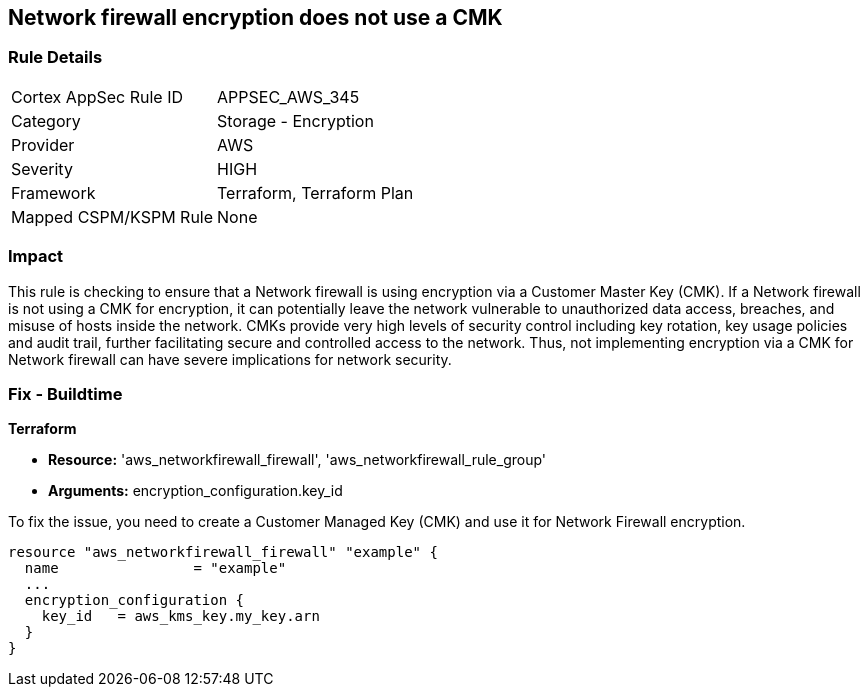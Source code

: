 
== Network firewall encryption does not use a CMK

=== Rule Details

[cols="1,2"]
|===
|Cortex AppSec Rule ID |APPSEC_AWS_345
|Category |Storage - Encryption
|Provider |AWS
|Severity |HIGH
|Framework |Terraform, Terraform Plan
|Mapped CSPM/KSPM Rule |None
|===


=== Impact
This rule is checking to ensure that a Network firewall is using encryption via a Customer Master Key (CMK). If a Network firewall is not using a CMK for encryption, it can potentially leave the network vulnerable to unauthorized data access, breaches, and misuse of hosts inside the network. CMKs provide very high levels of security control including key rotation, key usage policies and audit trail, further facilitating secure and controlled access to the network. Thus, not implementing encryption via a CMK for Network firewall can have severe implications for network security.

=== Fix - Buildtime

*Terraform*

* *Resource:* 'aws_networkfirewall_firewall', 'aws_networkfirewall_rule_group'
* *Arguments:* encryption_configuration.key_id

To fix the issue, you need to create a Customer Managed Key (CMK) and use it for Network Firewall encryption.

[source,hcl]
----
resource "aws_networkfirewall_firewall" "example" {
  name                = "example"
  ...
  encryption_configuration {
    key_id   = aws_kms_key.my_key.arn
  }
}
----

